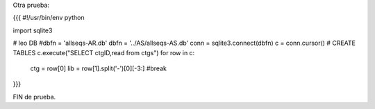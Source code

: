 Otra prueba:

{{{
#!/usr/bin/env python

import sqlite3

# leo DB
#dbfn = 'allseqs-AR.db'
dbfn = '../AS/allseqs-AS.db'
conn = sqlite3.connect(dbfn)
c = conn.cursor()
# CREATE TABLES
c.execute("SELECT ctgID,read from ctgs")
for row in c:
    ctg = row[0]
    lib = row[1].split('-')[0][-3:]
    #break
}}}

FIN de prueba.
